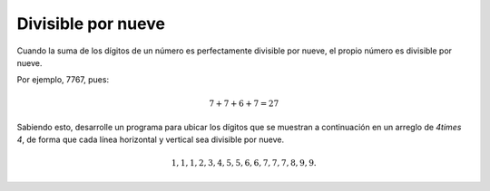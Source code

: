 Divisible por nueve
-------------------

Cuando la suma de los dígitos de un número
es perfectamente divisible por nueve,
el propio número es divisible por nueve.

Por ejemplo, 7767, pues:

.. math::

	7 + 7 + 6 + 7 = 27

Sabiendo esto, desarrolle un programa para
ubicar los dígitos que se muestran a continuación
en un arreglo de `4\times 4`, de forma que cada línea
horizontal y vertical sea divisible por nueve.

.. math::

	1, 1, 1, 2, 3, 4, 5, 5, 6, 6, 7, 7, 7, 8, 9, 9.

 
